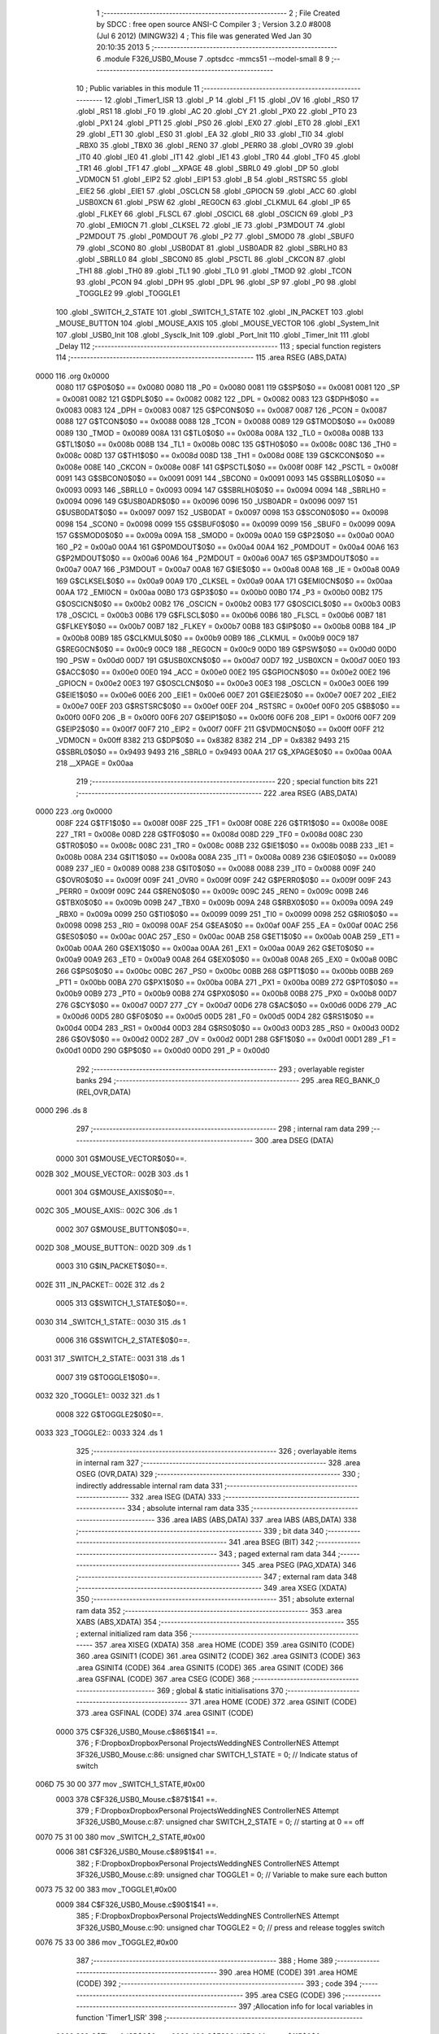                               1 ;--------------------------------------------------------
                              2 ; File Created by SDCC : free open source ANSI-C Compiler
                              3 ; Version 3.2.0 #8008 (Jul  6 2012) (MINGW32)
                              4 ; This file was generated Wed Jan 30 20:10:35 2013
                              5 ;--------------------------------------------------------
                              6 	.module F326_USB0_Mouse
                              7 	.optsdcc -mmcs51 --model-small
                              8 	
                              9 ;--------------------------------------------------------
                             10 ; Public variables in this module
                             11 ;--------------------------------------------------------
                             12 	.globl _Timer1_ISR
                             13 	.globl _P
                             14 	.globl _F1
                             15 	.globl _OV
                             16 	.globl _RS0
                             17 	.globl _RS1
                             18 	.globl _F0
                             19 	.globl _AC
                             20 	.globl _CY
                             21 	.globl _PX0
                             22 	.globl _PT0
                             23 	.globl _PX1
                             24 	.globl _PT1
                             25 	.globl _PS0
                             26 	.globl _EX0
                             27 	.globl _ET0
                             28 	.globl _EX1
                             29 	.globl _ET1
                             30 	.globl _ES0
                             31 	.globl _EA
                             32 	.globl _RI0
                             33 	.globl _TI0
                             34 	.globl _RBX0
                             35 	.globl _TBX0
                             36 	.globl _REN0
                             37 	.globl _PERR0
                             38 	.globl _OVR0
                             39 	.globl _IT0
                             40 	.globl _IE0
                             41 	.globl _IT1
                             42 	.globl _IE1
                             43 	.globl _TR0
                             44 	.globl _TF0
                             45 	.globl _TR1
                             46 	.globl _TF1
                             47 	.globl __XPAGE
                             48 	.globl _SBRL0
                             49 	.globl _DP
                             50 	.globl _VDM0CN
                             51 	.globl _EIP2
                             52 	.globl _EIP1
                             53 	.globl _B
                             54 	.globl _RSTSRC
                             55 	.globl _EIE2
                             56 	.globl _EIE1
                             57 	.globl _OSCLCN
                             58 	.globl _GPIOCN
                             59 	.globl _ACC
                             60 	.globl _USB0XCN
                             61 	.globl _PSW
                             62 	.globl _REG0CN
                             63 	.globl _CLKMUL
                             64 	.globl _IP
                             65 	.globl _FLKEY
                             66 	.globl _FLSCL
                             67 	.globl _OSCICL
                             68 	.globl _OSCICN
                             69 	.globl _P3
                             70 	.globl _EMI0CN
                             71 	.globl _CLKSEL
                             72 	.globl _IE
                             73 	.globl _P3MDOUT
                             74 	.globl _P2MDOUT
                             75 	.globl _P0MDOUT
                             76 	.globl _P2
                             77 	.globl _SMOD0
                             78 	.globl _SBUF0
                             79 	.globl _SCON0
                             80 	.globl _USB0DAT
                             81 	.globl _USB0ADR
                             82 	.globl _SBRLH0
                             83 	.globl _SBRLL0
                             84 	.globl _SBCON0
                             85 	.globl _PSCTL
                             86 	.globl _CKCON
                             87 	.globl _TH1
                             88 	.globl _TH0
                             89 	.globl _TL1
                             90 	.globl _TL0
                             91 	.globl _TMOD
                             92 	.globl _TCON
                             93 	.globl _PCON
                             94 	.globl _DPH
                             95 	.globl _DPL
                             96 	.globl _SP
                             97 	.globl _P0
                             98 	.globl _TOGGLE2
                             99 	.globl _TOGGLE1
                            100 	.globl _SWITCH_2_STATE
                            101 	.globl _SWITCH_1_STATE
                            102 	.globl _IN_PACKET
                            103 	.globl _MOUSE_BUTTON
                            104 	.globl _MOUSE_AXIS
                            105 	.globl _MOUSE_VECTOR
                            106 	.globl _System_Init
                            107 	.globl _USB0_Init
                            108 	.globl _Sysclk_Init
                            109 	.globl _Port_Init
                            110 	.globl _Timer_Init
                            111 	.globl _Delay
                            112 ;--------------------------------------------------------
                            113 ; special function registers
                            114 ;--------------------------------------------------------
                            115 	.area RSEG    (ABS,DATA)
   0000                     116 	.org 0x0000
                    0080    117 G$P0$0$0 == 0x0080
                    0080    118 _P0	=	0x0080
                    0081    119 G$SP$0$0 == 0x0081
                    0081    120 _SP	=	0x0081
                    0082    121 G$DPL$0$0 == 0x0082
                    0082    122 _DPL	=	0x0082
                    0083    123 G$DPH$0$0 == 0x0083
                    0083    124 _DPH	=	0x0083
                    0087    125 G$PCON$0$0 == 0x0087
                    0087    126 _PCON	=	0x0087
                    0088    127 G$TCON$0$0 == 0x0088
                    0088    128 _TCON	=	0x0088
                    0089    129 G$TMOD$0$0 == 0x0089
                    0089    130 _TMOD	=	0x0089
                    008A    131 G$TL0$0$0 == 0x008a
                    008A    132 _TL0	=	0x008a
                    008B    133 G$TL1$0$0 == 0x008b
                    008B    134 _TL1	=	0x008b
                    008C    135 G$TH0$0$0 == 0x008c
                    008C    136 _TH0	=	0x008c
                    008D    137 G$TH1$0$0 == 0x008d
                    008D    138 _TH1	=	0x008d
                    008E    139 G$CKCON$0$0 == 0x008e
                    008E    140 _CKCON	=	0x008e
                    008F    141 G$PSCTL$0$0 == 0x008f
                    008F    142 _PSCTL	=	0x008f
                    0091    143 G$SBCON0$0$0 == 0x0091
                    0091    144 _SBCON0	=	0x0091
                    0093    145 G$SBRLL0$0$0 == 0x0093
                    0093    146 _SBRLL0	=	0x0093
                    0094    147 G$SBRLH0$0$0 == 0x0094
                    0094    148 _SBRLH0	=	0x0094
                    0096    149 G$USB0ADR$0$0 == 0x0096
                    0096    150 _USB0ADR	=	0x0096
                    0097    151 G$USB0DAT$0$0 == 0x0097
                    0097    152 _USB0DAT	=	0x0097
                    0098    153 G$SCON0$0$0 == 0x0098
                    0098    154 _SCON0	=	0x0098
                    0099    155 G$SBUF0$0$0 == 0x0099
                    0099    156 _SBUF0	=	0x0099
                    009A    157 G$SMOD0$0$0 == 0x009a
                    009A    158 _SMOD0	=	0x009a
                    00A0    159 G$P2$0$0 == 0x00a0
                    00A0    160 _P2	=	0x00a0
                    00A4    161 G$P0MDOUT$0$0 == 0x00a4
                    00A4    162 _P0MDOUT	=	0x00a4
                    00A6    163 G$P2MDOUT$0$0 == 0x00a6
                    00A6    164 _P2MDOUT	=	0x00a6
                    00A7    165 G$P3MDOUT$0$0 == 0x00a7
                    00A7    166 _P3MDOUT	=	0x00a7
                    00A8    167 G$IE$0$0 == 0x00a8
                    00A8    168 _IE	=	0x00a8
                    00A9    169 G$CLKSEL$0$0 == 0x00a9
                    00A9    170 _CLKSEL	=	0x00a9
                    00AA    171 G$EMI0CN$0$0 == 0x00aa
                    00AA    172 _EMI0CN	=	0x00aa
                    00B0    173 G$P3$0$0 == 0x00b0
                    00B0    174 _P3	=	0x00b0
                    00B2    175 G$OSCICN$0$0 == 0x00b2
                    00B2    176 _OSCICN	=	0x00b2
                    00B3    177 G$OSCICL$0$0 == 0x00b3
                    00B3    178 _OSCICL	=	0x00b3
                    00B6    179 G$FLSCL$0$0 == 0x00b6
                    00B6    180 _FLSCL	=	0x00b6
                    00B7    181 G$FLKEY$0$0 == 0x00b7
                    00B7    182 _FLKEY	=	0x00b7
                    00B8    183 G$IP$0$0 == 0x00b8
                    00B8    184 _IP	=	0x00b8
                    00B9    185 G$CLKMUL$0$0 == 0x00b9
                    00B9    186 _CLKMUL	=	0x00b9
                    00C9    187 G$REG0CN$0$0 == 0x00c9
                    00C9    188 _REG0CN	=	0x00c9
                    00D0    189 G$PSW$0$0 == 0x00d0
                    00D0    190 _PSW	=	0x00d0
                    00D7    191 G$USB0XCN$0$0 == 0x00d7
                    00D7    192 _USB0XCN	=	0x00d7
                    00E0    193 G$ACC$0$0 == 0x00e0
                    00E0    194 _ACC	=	0x00e0
                    00E2    195 G$GPIOCN$0$0 == 0x00e2
                    00E2    196 _GPIOCN	=	0x00e2
                    00E3    197 G$OSCLCN$0$0 == 0x00e3
                    00E3    198 _OSCLCN	=	0x00e3
                    00E6    199 G$EIE1$0$0 == 0x00e6
                    00E6    200 _EIE1	=	0x00e6
                    00E7    201 G$EIE2$0$0 == 0x00e7
                    00E7    202 _EIE2	=	0x00e7
                    00EF    203 G$RSTSRC$0$0 == 0x00ef
                    00EF    204 _RSTSRC	=	0x00ef
                    00F0    205 G$B$0$0 == 0x00f0
                    00F0    206 _B	=	0x00f0
                    00F6    207 G$EIP1$0$0 == 0x00f6
                    00F6    208 _EIP1	=	0x00f6
                    00F7    209 G$EIP2$0$0 == 0x00f7
                    00F7    210 _EIP2	=	0x00f7
                    00FF    211 G$VDM0CN$0$0 == 0x00ff
                    00FF    212 _VDM0CN	=	0x00ff
                    8382    213 G$DP$0$0 == 0x8382
                    8382    214 _DP	=	0x8382
                    9493    215 G$SBRL0$0$0 == 0x9493
                    9493    216 _SBRL0	=	0x9493
                    00AA    217 G$_XPAGE$0$0 == 0x00aa
                    00AA    218 __XPAGE	=	0x00aa
                            219 ;--------------------------------------------------------
                            220 ; special function bits
                            221 ;--------------------------------------------------------
                            222 	.area RSEG    (ABS,DATA)
   0000                     223 	.org 0x0000
                    008F    224 G$TF1$0$0 == 0x008f
                    008F    225 _TF1	=	0x008f
                    008E    226 G$TR1$0$0 == 0x008e
                    008E    227 _TR1	=	0x008e
                    008D    228 G$TF0$0$0 == 0x008d
                    008D    229 _TF0	=	0x008d
                    008C    230 G$TR0$0$0 == 0x008c
                    008C    231 _TR0	=	0x008c
                    008B    232 G$IE1$0$0 == 0x008b
                    008B    233 _IE1	=	0x008b
                    008A    234 G$IT1$0$0 == 0x008a
                    008A    235 _IT1	=	0x008a
                    0089    236 G$IE0$0$0 == 0x0089
                    0089    237 _IE0	=	0x0089
                    0088    238 G$IT0$0$0 == 0x0088
                    0088    239 _IT0	=	0x0088
                    009F    240 G$OVR0$0$0 == 0x009f
                    009F    241 _OVR0	=	0x009f
                    009F    242 G$PERR0$0$0 == 0x009f
                    009F    243 _PERR0	=	0x009f
                    009C    244 G$REN0$0$0 == 0x009c
                    009C    245 _REN0	=	0x009c
                    009B    246 G$TBX0$0$0 == 0x009b
                    009B    247 _TBX0	=	0x009b
                    009A    248 G$RBX0$0$0 == 0x009a
                    009A    249 _RBX0	=	0x009a
                    0099    250 G$TI0$0$0 == 0x0099
                    0099    251 _TI0	=	0x0099
                    0098    252 G$RI0$0$0 == 0x0098
                    0098    253 _RI0	=	0x0098
                    00AF    254 G$EA$0$0 == 0x00af
                    00AF    255 _EA	=	0x00af
                    00AC    256 G$ES0$0$0 == 0x00ac
                    00AC    257 _ES0	=	0x00ac
                    00AB    258 G$ET1$0$0 == 0x00ab
                    00AB    259 _ET1	=	0x00ab
                    00AA    260 G$EX1$0$0 == 0x00aa
                    00AA    261 _EX1	=	0x00aa
                    00A9    262 G$ET0$0$0 == 0x00a9
                    00A9    263 _ET0	=	0x00a9
                    00A8    264 G$EX0$0$0 == 0x00a8
                    00A8    265 _EX0	=	0x00a8
                    00BC    266 G$PS0$0$0 == 0x00bc
                    00BC    267 _PS0	=	0x00bc
                    00BB    268 G$PT1$0$0 == 0x00bb
                    00BB    269 _PT1	=	0x00bb
                    00BA    270 G$PX1$0$0 == 0x00ba
                    00BA    271 _PX1	=	0x00ba
                    00B9    272 G$PT0$0$0 == 0x00b9
                    00B9    273 _PT0	=	0x00b9
                    00B8    274 G$PX0$0$0 == 0x00b8
                    00B8    275 _PX0	=	0x00b8
                    00D7    276 G$CY$0$0 == 0x00d7
                    00D7    277 _CY	=	0x00d7
                    00D6    278 G$AC$0$0 == 0x00d6
                    00D6    279 _AC	=	0x00d6
                    00D5    280 G$F0$0$0 == 0x00d5
                    00D5    281 _F0	=	0x00d5
                    00D4    282 G$RS1$0$0 == 0x00d4
                    00D4    283 _RS1	=	0x00d4
                    00D3    284 G$RS0$0$0 == 0x00d3
                    00D3    285 _RS0	=	0x00d3
                    00D2    286 G$OV$0$0 == 0x00d2
                    00D2    287 _OV	=	0x00d2
                    00D1    288 G$F1$0$0 == 0x00d1
                    00D1    289 _F1	=	0x00d1
                    00D0    290 G$P$0$0 == 0x00d0
                    00D0    291 _P	=	0x00d0
                            292 ;--------------------------------------------------------
                            293 ; overlayable register banks
                            294 ;--------------------------------------------------------
                            295 	.area REG_BANK_0	(REL,OVR,DATA)
   0000                     296 	.ds 8
                            297 ;--------------------------------------------------------
                            298 ; internal ram data
                            299 ;--------------------------------------------------------
                            300 	.area DSEG    (DATA)
                    0000    301 G$MOUSE_VECTOR$0$0==.
   002B                     302 _MOUSE_VECTOR::
   002B                     303 	.ds 1
                    0001    304 G$MOUSE_AXIS$0$0==.
   002C                     305 _MOUSE_AXIS::
   002C                     306 	.ds 1
                    0002    307 G$MOUSE_BUTTON$0$0==.
   002D                     308 _MOUSE_BUTTON::
   002D                     309 	.ds 1
                    0003    310 G$IN_PACKET$0$0==.
   002E                     311 _IN_PACKET::
   002E                     312 	.ds 2
                    0005    313 G$SWITCH_1_STATE$0$0==.
   0030                     314 _SWITCH_1_STATE::
   0030                     315 	.ds 1
                    0006    316 G$SWITCH_2_STATE$0$0==.
   0031                     317 _SWITCH_2_STATE::
   0031                     318 	.ds 1
                    0007    319 G$TOGGLE1$0$0==.
   0032                     320 _TOGGLE1::
   0032                     321 	.ds 1
                    0008    322 G$TOGGLE2$0$0==.
   0033                     323 _TOGGLE2::
   0033                     324 	.ds 1
                            325 ;--------------------------------------------------------
                            326 ; overlayable items in internal ram 
                            327 ;--------------------------------------------------------
                            328 	.area	OSEG    (OVR,DATA)
                            329 ;--------------------------------------------------------
                            330 ; indirectly addressable internal ram data
                            331 ;--------------------------------------------------------
                            332 	.area ISEG    (DATA)
                            333 ;--------------------------------------------------------
                            334 ; absolute internal ram data
                            335 ;--------------------------------------------------------
                            336 	.area IABS    (ABS,DATA)
                            337 	.area IABS    (ABS,DATA)
                            338 ;--------------------------------------------------------
                            339 ; bit data
                            340 ;--------------------------------------------------------
                            341 	.area BSEG    (BIT)
                            342 ;--------------------------------------------------------
                            343 ; paged external ram data
                            344 ;--------------------------------------------------------
                            345 	.area PSEG    (PAG,XDATA)
                            346 ;--------------------------------------------------------
                            347 ; external ram data
                            348 ;--------------------------------------------------------
                            349 	.area XSEG    (XDATA)
                            350 ;--------------------------------------------------------
                            351 ; absolute external ram data
                            352 ;--------------------------------------------------------
                            353 	.area XABS    (ABS,XDATA)
                            354 ;--------------------------------------------------------
                            355 ; external initialized ram data
                            356 ;--------------------------------------------------------
                            357 	.area XISEG   (XDATA)
                            358 	.area HOME    (CODE)
                            359 	.area GSINIT0 (CODE)
                            360 	.area GSINIT1 (CODE)
                            361 	.area GSINIT2 (CODE)
                            362 	.area GSINIT3 (CODE)
                            363 	.area GSINIT4 (CODE)
                            364 	.area GSINIT5 (CODE)
                            365 	.area GSINIT  (CODE)
                            366 	.area GSFINAL (CODE)
                            367 	.area CSEG    (CODE)
                            368 ;--------------------------------------------------------
                            369 ; global & static initialisations
                            370 ;--------------------------------------------------------
                            371 	.area HOME    (CODE)
                            372 	.area GSINIT  (CODE)
                            373 	.area GSFINAL (CODE)
                            374 	.area GSINIT  (CODE)
                    0000    375 	C$F326_USB0_Mouse.c$86$1$41 ==.
                            376 ;	F:\Dropbox\Dropbox\Personal Projects\Wedding\NES Controller\NES Attempt 3\F326_USB0_Mouse.c:86: unsigned char SWITCH_1_STATE = 0;      // Indicate status of switch
   006D 75 30 00            377 	mov	_SWITCH_1_STATE,#0x00
                    0003    378 	C$F326_USB0_Mouse.c$87$1$41 ==.
                            379 ;	F:\Dropbox\Dropbox\Personal Projects\Wedding\NES Controller\NES Attempt 3\F326_USB0_Mouse.c:87: unsigned char SWITCH_2_STATE = 0;      // starting at 0 == off
   0070 75 31 00            380 	mov	_SWITCH_2_STATE,#0x00
                    0006    381 	C$F326_USB0_Mouse.c$89$1$41 ==.
                            382 ;	F:\Dropbox\Dropbox\Personal Projects\Wedding\NES Controller\NES Attempt 3\F326_USB0_Mouse.c:89: unsigned char TOGGLE1 = 0;             // Variable to make sure each button
   0073 75 32 00            383 	mov	_TOGGLE1,#0x00
                    0009    384 	C$F326_USB0_Mouse.c$90$1$41 ==.
                            385 ;	F:\Dropbox\Dropbox\Personal Projects\Wedding\NES Controller\NES Attempt 3\F326_USB0_Mouse.c:90: unsigned char TOGGLE2 = 0;             // press and release toggles switch
   0076 75 33 00            386 	mov	_TOGGLE2,#0x00
                            387 ;--------------------------------------------------------
                            388 ; Home
                            389 ;--------------------------------------------------------
                            390 	.area HOME    (CODE)
                            391 	.area HOME    (CODE)
                            392 ;--------------------------------------------------------
                            393 ; code
                            394 ;--------------------------------------------------------
                            395 	.area CSEG    (CODE)
                            396 ;------------------------------------------------------------
                            397 ;Allocation info for local variables in function 'Timer1_ISR'
                            398 ;------------------------------------------------------------
                    0000    399 	G$Timer1_ISR$0$0 ==.
                    0000    400 	C$F326_USB0_Mouse.c$115$0$0 ==.
                            401 ;	F:\Dropbox\Dropbox\Personal Projects\Wedding\NES Controller\NES Attempt 3\F326_USB0_Mouse.c:115: void Timer1_ISR(void) interrupt 3
                            402 ;	-----------------------------------------
                            403 ;	 function Timer1_ISR
                            404 ;	-----------------------------------------
   0BFF                     405 _Timer1_ISR:
                    0007    406 	ar7 = 0x07
                    0006    407 	ar6 = 0x06
                    0005    408 	ar5 = 0x05
                    0004    409 	ar4 = 0x04
                    0003    410 	ar3 = 0x03
                    0002    411 	ar2 = 0x02
                    0001    412 	ar1 = 0x01
                    0000    413 	ar0 = 0x00
   0BFF C0 E0               414 	push	acc
                    0002    415 	C$F326_USB0_Mouse.c$117$1$27 ==.
                            416 ;	F:\Dropbox\Dropbox\Personal Projects\Wedding\NES Controller\NES Attempt 3\F326_USB0_Mouse.c:117: if (!(P2 & Sw1))                    // Check for switch #1 pressed
   0C01 E5 A0               417 	mov	a,_P2
   0C03 20 E0 0E            418 	jb	acc.0,00104$
                    0007    419 	C$F326_USB0_Mouse.c$119$2$28 ==.
                            420 ;	F:\Dropbox\Dropbox\Personal Projects\Wedding\NES Controller\NES Attempt 3\F326_USB0_Mouse.c:119: if (TOGGLE1 == 0)                // Toggle is used to debounce switch
   0C06 E5 32               421 	mov	a,_TOGGLE1
   0C08 70 0D               422 	jnz	00105$
                    000B    423 	C$F326_USB0_Mouse.c$122$3$29 ==.
                            424 ;	F:\Dropbox\Dropbox\Personal Projects\Wedding\NES Controller\NES Attempt 3\F326_USB0_Mouse.c:122: SWITCH_1_STATE = ~SWITCH_1_STATE;
   0C0A E5 30               425 	mov	a,_SWITCH_1_STATE
   0C0C F4                  426 	cpl	a
   0C0D F5 30               427 	mov	_SWITCH_1_STATE,a
                    0010    428 	C$F326_USB0_Mouse.c$123$3$29 ==.
                            429 ;	F:\Dropbox\Dropbox\Personal Projects\Wedding\NES Controller\NES Attempt 3\F326_USB0_Mouse.c:123: TOGGLE1 = 1;                  // to the host
   0C0F 75 32 01            430 	mov	_TOGGLE1,#0x01
   0C12 80 03               431 	sjmp	00105$
   0C14                     432 00104$:
                    0015    433 	C$F326_USB0_Mouse.c$126$1$27 ==.
                            434 ;	F:\Dropbox\Dropbox\Personal Projects\Wedding\NES Controller\NES Attempt 3\F326_USB0_Mouse.c:126: else TOGGLE1 = 0;                   // Reset toggle variable
   0C14 75 32 00            435 	mov	_TOGGLE1,#0x00
   0C17                     436 00105$:
                    0018    437 	C$F326_USB0_Mouse.c$128$1$27 ==.
                            438 ;	F:\Dropbox\Dropbox\Personal Projects\Wedding\NES Controller\NES Attempt 3\F326_USB0_Mouse.c:128: SWITCH_2_STATE = (P2 & Sw2);
   0C17 74 02               439 	mov	a,#0x02
   0C19 55 A0               440 	anl	a,_P2
   0C1B F5 31               441 	mov	_SWITCH_2_STATE,a
                    001E    442 	C$F326_USB0_Mouse.c$130$1$27 ==.
                            443 ;	F:\Dropbox\Dropbox\Personal Projects\Wedding\NES Controller\NES Attempt 3\F326_USB0_Mouse.c:130: TF1 = 0;                              // Clear Timer2 interrupt flag
   0C1D C2 8F               444 	clr	_TF1
   0C1F D0 E0               445 	pop	acc
                    0022    446 	C$F326_USB0_Mouse.c$131$1$27 ==.
                    0022    447 	XG$Timer1_ISR$0$0 ==.
   0C21 32                  448 	reti
                            449 ;	eliminated unneeded mov psw,# (no regs used in bank)
                            450 ;	eliminated unneeded push/pop psw
                            451 ;	eliminated unneeded push/pop dpl
                            452 ;	eliminated unneeded push/pop dph
                            453 ;	eliminated unneeded push/pop b
                            454 ;------------------------------------------------------------
                            455 ;Allocation info for local variables in function 'System_Init'
                            456 ;------------------------------------------------------------
                    0023    457 	G$System_Init$0$0 ==.
                    0023    458 	C$F326_USB0_Mouse.c$147$1$27 ==.
                            459 ;	F:\Dropbox\Dropbox\Personal Projects\Wedding\NES Controller\NES Attempt 3\F326_USB0_Mouse.c:147: void System_Init(void)
                            460 ;	-----------------------------------------
                            461 ;	 function System_Init
                            462 ;	-----------------------------------------
   0C22                     463 _System_Init:
                    0023    464 	C$F326_USB0_Mouse.c$150$1$31 ==.
                            465 ;	F:\Dropbox\Dropbox\Personal Projects\Wedding\NES Controller\NES Attempt 3\F326_USB0_Mouse.c:150: Sysclk_Init ();                     // initialize system clock
   0C22 12 0C 77            466 	lcall	_Sysclk_Init
                    0026    467 	C$F326_USB0_Mouse.c$151$1$31 ==.
                            468 ;	F:\Dropbox\Dropbox\Personal Projects\Wedding\NES Controller\NES Attempt 3\F326_USB0_Mouse.c:151: Port_Init ();                       // configure cross bar
   0C25 12 0C 8F            469 	lcall	_Port_Init
                    0029    470 	C$F326_USB0_Mouse.c$152$1$31 ==.
                            471 ;	F:\Dropbox\Dropbox\Personal Projects\Wedding\NES Controller\NES Attempt 3\F326_USB0_Mouse.c:152: Timer_Init ();                      // configure timer
   0C28 12 0C 95            472 	lcall	_Timer_Init
                    002C    473 	C$F326_USB0_Mouse.c$153$1$31 ==.
                    002C    474 	XG$System_Init$0$0 ==.
   0C2B 22                  475 	ret
                            476 ;------------------------------------------------------------
                            477 ;Allocation info for local variables in function 'USB0_Init'
                            478 ;------------------------------------------------------------
                    002D    479 	G$USB0_Init$0$0 ==.
                    002D    480 	C$F326_USB0_Mouse.c$166$1$31 ==.
                            481 ;	F:\Dropbox\Dropbox\Personal Projects\Wedding\NES Controller\NES Attempt 3\F326_USB0_Mouse.c:166: void USB0_Init(void)
                            482 ;	-----------------------------------------
                            483 ;	 function USB0_Init
                            484 ;	-----------------------------------------
   0C2C                     485 _USB0_Init:
                    002D    486 	C$F326_USB0_Mouse.c$169$1$33 ==.
                            487 ;	F:\Dropbox\Dropbox\Personal Projects\Wedding\NES Controller\NES Attempt 3\F326_USB0_Mouse.c:169: POLL_WRITE_BYTE(POWER,  0x08);      // Force Asynchronous USB Reset
   0C2C                     488 00101$:
   0C2C E5 96               489 	mov	a,_USB0ADR
   0C2E 20 E7 FB            490 	jb	acc.7,00101$
   0C31 75 96 01            491 	mov	_USB0ADR,#0x01
   0C34 75 97 08            492 	mov	_USB0DAT,#0x08
                    0038    493 	C$F326_USB0_Mouse.c$170$1$33 ==.
                            494 ;	F:\Dropbox\Dropbox\Personal Projects\Wedding\NES Controller\NES Attempt 3\F326_USB0_Mouse.c:170: POLL_WRITE_BYTE(IN1IE,  0x03);      // Enable Endpoint 0-1 in interrupts
   0C37                     495 00104$:
   0C37 E5 96               496 	mov	a,_USB0ADR
   0C39 20 E7 FB            497 	jb	acc.7,00104$
   0C3C 75 96 07            498 	mov	_USB0ADR,#0x07
   0C3F 75 97 03            499 	mov	_USB0DAT,#0x03
                    0043    500 	C$F326_USB0_Mouse.c$171$1$33 ==.
                            501 ;	F:\Dropbox\Dropbox\Personal Projects\Wedding\NES Controller\NES Attempt 3\F326_USB0_Mouse.c:171: POLL_WRITE_BYTE(OUT1IE, 0x02);      // Enable Endpoint 0-1 out interrupts
   0C42                     502 00107$:
   0C42 E5 96               503 	mov	a,_USB0ADR
   0C44 20 E7 FB            504 	jb	acc.7,00107$
   0C47 75 96 09            505 	mov	_USB0ADR,#0x09
   0C4A 75 97 02            506 	mov	_USB0DAT,#0x02
                    004E    507 	C$F326_USB0_Mouse.c$172$1$33 ==.
                            508 ;	F:\Dropbox\Dropbox\Personal Projects\Wedding\NES Controller\NES Attempt 3\F326_USB0_Mouse.c:172: POLL_WRITE_BYTE(CMIE,   0x07);      // Enable Reset, Resume, and Suspend
   0C4D                     509 00110$:
   0C4D E5 96               510 	mov	a,_USB0ADR
   0C4F 20 E7 FB            511 	jb	acc.7,00110$
   0C52 75 96 0B            512 	mov	_USB0ADR,#0x0B
   0C55 75 97 07            513 	mov	_USB0DAT,#0x07
                    0059    514 	C$F326_USB0_Mouse.c$174$1$33 ==.
                            515 ;	F:\Dropbox\Dropbox\Personal Projects\Wedding\NES Controller\NES Attempt 3\F326_USB0_Mouse.c:174: USB0XCN = 0xE0;                     // Enable transceiver; select full speed
   0C58 75 D7 E0            516 	mov	_USB0XCN,#0xE0
                    005C    517 	C$F326_USB0_Mouse.c$175$1$33 ==.
                            518 ;	F:\Dropbox\Dropbox\Personal Projects\Wedding\NES Controller\NES Attempt 3\F326_USB0_Mouse.c:175: POLL_WRITE_BYTE(CLKREC, 0x89);      // Enable clock recovery, single-step
   0C5B                     519 00113$:
   0C5B E5 96               520 	mov	a,_USB0ADR
   0C5D 20 E7 FB            521 	jb	acc.7,00113$
   0C60 75 96 0F            522 	mov	_USB0ADR,#0x0F
   0C63 75 97 89            523 	mov	_USB0DAT,#0x89
                    0067    524 	C$F326_USB0_Mouse.c$178$1$33 ==.
                            525 ;	F:\Dropbox\Dropbox\Personal Projects\Wedding\NES Controller\NES Attempt 3\F326_USB0_Mouse.c:178: EIE1 |= 0x02;                       // Enable USB0 Interrupts
   0C66 43 E6 02            526 	orl	_EIE1,#0x02
                    006A    527 	C$F326_USB0_Mouse.c$179$1$33 ==.
                            528 ;	F:\Dropbox\Dropbox\Personal Projects\Wedding\NES Controller\NES Attempt 3\F326_USB0_Mouse.c:179: EA = 1;                             // Global Interrupt enable
   0C69 D2 AF               529 	setb	_EA
                    006C    530 	C$F326_USB0_Mouse.c$181$1$33 ==.
                            531 ;	F:\Dropbox\Dropbox\Personal Projects\Wedding\NES Controller\NES Attempt 3\F326_USB0_Mouse.c:181: POLL_WRITE_BYTE(POWER,  0x01);      // Inhibit Bit and enable suspend
   0C6B                     532 00116$:
   0C6B E5 96               533 	mov	a,_USB0ADR
   0C6D 20 E7 FB            534 	jb	acc.7,00116$
   0C70 75 96 01            535 	mov	_USB0ADR,#0x01
   0C73 75 97 01            536 	mov	_USB0DAT,#0x01
                    0077    537 	C$F326_USB0_Mouse.c$184$1$33 ==.
                    0077    538 	XG$USB0_Init$0$0 ==.
   0C76 22                  539 	ret
                            540 ;------------------------------------------------------------
                            541 ;Allocation info for local variables in function 'Sysclk_Init'
                            542 ;------------------------------------------------------------
                    0078    543 	G$Sysclk_Init$0$0 ==.
                    0078    544 	C$F326_USB0_Mouse.c$198$1$33 ==.
                            545 ;	F:\Dropbox\Dropbox\Personal Projects\Wedding\NES Controller\NES Attempt 3\F326_USB0_Mouse.c:198: void Sysclk_Init(void)
                            546 ;	-----------------------------------------
                            547 ;	 function Sysclk_Init
                            548 ;	-----------------------------------------
   0C77                     549 _Sysclk_Init:
                    0078    550 	C$F326_USB0_Mouse.c$201$1$35 ==.
                            551 ;	F:\Dropbox\Dropbox\Personal Projects\Wedding\NES Controller\NES Attempt 3\F326_USB0_Mouse.c:201: OSCICN |= 0x82;
   0C77 43 B2 82            552 	orl	_OSCICN,#0x82
                    007B    553 	C$F326_USB0_Mouse.c$202$1$35 ==.
                            554 ;	F:\Dropbox\Dropbox\Personal Projects\Wedding\NES Controller\NES Attempt 3\F326_USB0_Mouse.c:202: CLKMUL  = 0x00;
   0C7A 75 B9 00            555 	mov	_CLKMUL,#0x00
                    007E    556 	C$F326_USB0_Mouse.c$203$1$35 ==.
                            557 ;	F:\Dropbox\Dropbox\Personal Projects\Wedding\NES Controller\NES Attempt 3\F326_USB0_Mouse.c:203: CLKMUL |= 0x80;                     // Enable clock multiplier
   0C7D 43 B9 80            558 	orl	_CLKMUL,#0x80
                    0081    559 	C$F326_USB0_Mouse.c$205$1$35 ==.
                            560 ;	F:\Dropbox\Dropbox\Personal Projects\Wedding\NES Controller\NES Attempt 3\F326_USB0_Mouse.c:205: Delay();
   0C80 12 0C A5            561 	lcall	_Delay
                    0084    562 	C$F326_USB0_Mouse.c$207$1$35 ==.
                            563 ;	F:\Dropbox\Dropbox\Personal Projects\Wedding\NES Controller\NES Attempt 3\F326_USB0_Mouse.c:207: CLKMUL |= 0xC0;                     // Initialize the clock multiplier
   0C83 43 B9 C0            564 	orl	_CLKMUL,#0xC0
                    0087    565 	C$F326_USB0_Mouse.c$209$1$35 ==.
                            566 ;	F:\Dropbox\Dropbox\Personal Projects\Wedding\NES Controller\NES Attempt 3\F326_USB0_Mouse.c:209: while(!(CLKMUL & 0x20));            // Wait for multiplier to lock
   0C86                     567 00101$:
   0C86 E5 B9               568 	mov	a,_CLKMUL
   0C88 30 E5 FB            569 	jnb	acc.5,00101$
                    008C    570 	C$F326_USB0_Mouse.c$211$1$35 ==.
                            571 ;	F:\Dropbox\Dropbox\Personal Projects\Wedding\NES Controller\NES Attempt 3\F326_USB0_Mouse.c:211: CLKSEL = 0x02;                      // Use Clock Multiplier/2 as system clock
   0C8B 75 A9 02            572 	mov	_CLKSEL,#0x02
                    008F    573 	C$F326_USB0_Mouse.c$213$1$35 ==.
                    008F    574 	XG$Sysclk_Init$0$0 ==.
   0C8E 22                  575 	ret
                            576 ;------------------------------------------------------------
                            577 ;Allocation info for local variables in function 'Port_Init'
                            578 ;------------------------------------------------------------
                    0090    579 	G$Port_Init$0$0 ==.
                    0090    580 	C$F326_USB0_Mouse.c$225$1$35 ==.
                            581 ;	F:\Dropbox\Dropbox\Personal Projects\Wedding\NES Controller\NES Attempt 3\F326_USB0_Mouse.c:225: void Port_Init(void)
                            582 ;	-----------------------------------------
                            583 ;	 function Port_Init
                            584 ;	-----------------------------------------
   0C8F                     585 _Port_Init:
                    0090    586 	C$F326_USB0_Mouse.c$227$1$37 ==.
                            587 ;	F:\Dropbox\Dropbox\Personal Projects\Wedding\NES Controller\NES Attempt 3\F326_USB0_Mouse.c:227: P0MDOUT |= 0xFF;                    // Port 0 pins 0-3 set high impedence
   0C8F E5 A4               588 	mov	a,_P0MDOUT
   0C91 75 A4 FF            589 	mov	_P0MDOUT,#0xFF
                    0095    590 	C$F326_USB0_Mouse.c$228$1$37 ==.
                    0095    591 	XG$Port_Init$0$0 ==.
   0C94 22                  592 	ret
                            593 ;------------------------------------------------------------
                            594 ;Allocation info for local variables in function 'Timer_Init'
                            595 ;------------------------------------------------------------
                    0096    596 	G$Timer_Init$0$0 ==.
                    0096    597 	C$F326_USB0_Mouse.c$243$1$37 ==.
                            598 ;	F:\Dropbox\Dropbox\Personal Projects\Wedding\NES Controller\NES Attempt 3\F326_USB0_Mouse.c:243: void Timer_Init(void)
                            599 ;	-----------------------------------------
                            600 ;	 function Timer_Init
                            601 ;	-----------------------------------------
   0C95                     602 _Timer_Init:
                    0096    603 	C$F326_USB0_Mouse.c$246$1$39 ==.
                            604 ;	F:\Dropbox\Dropbox\Personal Projects\Wedding\NES Controller\NES Attempt 3\F326_USB0_Mouse.c:246: TCON      = 0x40;
   0C95 75 88 40            605 	mov	_TCON,#0x40
                    0099    606 	C$F326_USB0_Mouse.c$247$1$39 ==.
                            607 ;	F:\Dropbox\Dropbox\Personal Projects\Wedding\NES Controller\NES Attempt 3\F326_USB0_Mouse.c:247: TMOD      = 0x20;
   0C98 75 89 20            608 	mov	_TMOD,#0x20
                    009C    609 	C$F326_USB0_Mouse.c$248$1$39 ==.
                            610 ;	F:\Dropbox\Dropbox\Personal Projects\Wedding\NES Controller\NES Attempt 3\F326_USB0_Mouse.c:248: CKCON     = 0x02;
   0C9B 75 8E 02            611 	mov	_CKCON,#0x02
                    009F    612 	C$F326_USB0_Mouse.c$250$1$39 ==.
                            613 ;	F:\Dropbox\Dropbox\Personal Projects\Wedding\NES Controller\NES Attempt 3\F326_USB0_Mouse.c:250: TH1       = 0x00;                   // set reload value
   0C9E 75 8D 00            614 	mov	_TH1,#0x00
                    00A2    615 	C$F326_USB0_Mouse.c$251$1$39 ==.
                            616 ;	F:\Dropbox\Dropbox\Personal Projects\Wedding\NES Controller\NES Attempt 3\F326_USB0_Mouse.c:251: IE        = 0x08;                   // enable timer interrupt
   0CA1 75 A8 08            617 	mov	_IE,#0x08
                    00A5    618 	C$F326_USB0_Mouse.c$253$1$39 ==.
                    00A5    619 	XG$Timer_Init$0$0 ==.
   0CA4 22                  620 	ret
                            621 ;------------------------------------------------------------
                            622 ;Allocation info for local variables in function 'Delay'
                            623 ;------------------------------------------------------------
                            624 ;x                         Allocated to registers r6 r7 
                            625 ;------------------------------------------------------------
                    00A6    626 	G$Delay$0$0 ==.
                    00A6    627 	C$F326_USB0_Mouse.c$268$1$39 ==.
                            628 ;	F:\Dropbox\Dropbox\Personal Projects\Wedding\NES Controller\NES Attempt 3\F326_USB0_Mouse.c:268: void Delay(void)
                            629 ;	-----------------------------------------
                            630 ;	 function Delay
                            631 ;	-----------------------------------------
   0CA5                     632 _Delay:
                    00A6    633 	C$F326_USB0_Mouse.c$271$1$41 ==.
                            634 ;	F:\Dropbox\Dropbox\Personal Projects\Wedding\NES Controller\NES Attempt 3\F326_USB0_Mouse.c:271: for(x = 0;x < 500;x)
   0CA5 7E 00               635 	mov	r6,#0x00
   0CA7 7F 00               636 	mov	r7,#0x00
   0CA9                     637 00101$:
   0CA9 C3                  638 	clr	c
   0CAA EE                  639 	mov	a,r6
   0CAB 94 F4               640 	subb	a,#0xF4
   0CAD EF                  641 	mov	a,r7
   0CAE 64 80               642 	xrl	a,#0x80
   0CB0 94 81               643 	subb	a,#0x81
   0CB2 50 07               644 	jnc	00105$
                    00B5    645 	C$F326_USB0_Mouse.c$272$1$41 ==.
                            646 ;	F:\Dropbox\Dropbox\Personal Projects\Wedding\NES Controller\NES Attempt 3\F326_USB0_Mouse.c:272: x++;
   0CB4 0E                  647 	inc	r6
                    00B6    648 	C$F326_USB0_Mouse.c$271$1$41 ==.
                            649 ;	F:\Dropbox\Dropbox\Personal Projects\Wedding\NES Controller\NES Attempt 3\F326_USB0_Mouse.c:271: for(x = 0;x < 500;x)
   0CB5 BE 00 F1            650 	cjne	r6,#0x00,00101$
   0CB8 0F                  651 	inc	r7
   0CB9 80 EE               652 	sjmp	00101$
   0CBB                     653 00105$:
                    00BC    654 	C$F326_USB0_Mouse.c$273$1$41 ==.
                    00BC    655 	XG$Delay$0$0 ==.
   0CBB 22                  656 	ret
                            657 	.area CSEG    (CODE)
                            658 	.area CONST   (CODE)
                            659 	.area XINIT   (CODE)
                            660 	.area CABS    (ABS,CODE)
